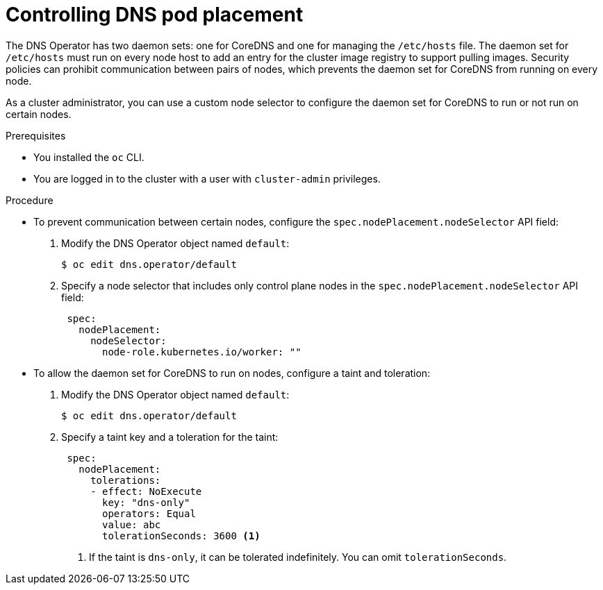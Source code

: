 // Module included in the following assemblies:
//
// * networking/dns-operator.adoc

:_content-type: PROCEDURE
[id="nw-controlling-dns-pod-placement_{context}"]
= Controlling DNS pod placement

The DNS Operator has two daemon sets: one for CoreDNS and one for managing the `/etc/hosts` file. The daemon set for `/etc/hosts` must run on every node host to add an entry for the cluster image registry to support pulling images. Security policies can prohibit communication between pairs of nodes, which prevents the daemon set for CoreDNS from running on every node.

As a cluster administrator, you can use a custom node selector to configure the daemon set for CoreDNS to run or not run on certain nodes.


.Prerequisites

* You installed the `oc` CLI.
* You are logged in to the cluster with a user with `cluster-admin` privileges.

.Procedure

* To prevent communication between certain nodes, configure the `spec.nodePlacement.nodeSelector` API field:

. Modify the DNS Operator object named `default`:
+
[source, terminal]
----
$ oc edit dns.operator/default
----
+
. Specify a node selector that includes only control plane nodes in the `spec.nodePlacement.nodeSelector` API field:
+
[source,yaml]
----
 spec:
   nodePlacement:
     nodeSelector:
       node-role.kubernetes.io/worker: ""
----

* To allow the daemon set for CoreDNS to run on nodes, configure a taint and toleration:
+
. Modify the DNS Operator object named `default`:
+
[source,terminal]
----
$ oc edit dns.operator/default
----
+
. Specify a taint key and a toleration for the taint:
+
[source,yaml]
----
 spec:
   nodePlacement:
     tolerations:
     - effect: NoExecute
       key: "dns-only"
       operators: Equal
       value: abc
       tolerationSeconds: 3600 <1>
----
<1> If the taint is `dns-only`, it can be tolerated indefinitely. You can omit `tolerationSeconds`.
